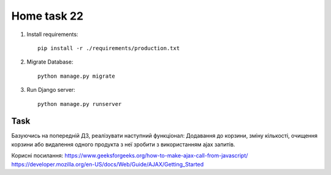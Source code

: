 Home task 22
========

1. Install requirements::

    pip install -r ./requirements/production.txt


2. Migrate Database::

    python manage.py migrate

3. Run Django server::

    python manage.py runserver


Task
---------------------

Базуючись на попередній ДЗ, реалізувати наступний функціонал:
Додавання до корзини, зміну кількості, очищення корзини або видалення одного продукта з неї зробити з використанням ajax запитів.

Корисні посилання:
https://www.geeksforgeeks.org/how-to-make-ajax-call-from-javascript/
https://developer.mozilla.org/en-US/docs/Web/Guide/AJAX/Getting_Started